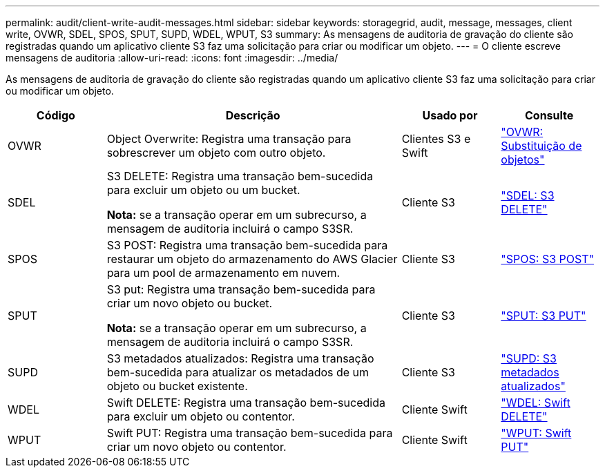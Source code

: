 ---
permalink: audit/client-write-audit-messages.html 
sidebar: sidebar 
keywords: storagegrid, audit, message, messages, client write, OVWR, SDEL, SPOS, SPUT, SUPD, WDEL, WPUT, S3 
summary: As mensagens de auditoria de gravação do cliente são registradas quando um aplicativo cliente S3 faz uma solicitação para criar ou modificar um objeto. 
---
= O cliente escreve mensagens de auditoria
:allow-uri-read: 
:icons: font
:imagesdir: ../media/


[role="lead"]
As mensagens de auditoria de gravação do cliente são registradas quando um aplicativo cliente S3 faz uma solicitação para criar ou modificar um objeto.

[cols="1a,3a,1a,1a"]
|===
| Código | Descrição | Usado por | Consulte 


 a| 
OVWR
 a| 
Object Overwrite: Registra uma transação para sobrescrever um objeto com outro objeto.
 a| 
Clientes S3 e Swift
 a| 
link:ovwr-object-overwrite.html["OVWR: Substituição de objetos"]



 a| 
SDEL
 a| 
S3 DELETE: Registra uma transação bem-sucedida para excluir um objeto ou um bucket.

*Nota:* se a transação operar em um subrecurso, a mensagem de auditoria incluirá o campo S3SR.
 a| 
Cliente S3
 a| 
link:sdel-s3-delete.html["SDEL: S3 DELETE"]



 a| 
SPOS
 a| 
S3 POST: Registra uma transação bem-sucedida para restaurar um objeto do armazenamento do AWS Glacier para um pool de armazenamento em nuvem.
 a| 
Cliente S3
 a| 
link:spos-s3-post.html["SPOS: S3 POST"]



 a| 
SPUT
 a| 
S3 put: Registra uma transação bem-sucedida para criar um novo objeto ou bucket.

*Nota:* se a transação operar em um subrecurso, a mensagem de auditoria incluirá o campo S3SR.
 a| 
Cliente S3
 a| 
link:sput-s3-put.html["SPUT: S3 PUT"]



 a| 
SUPD
 a| 
S3 metadados atualizados: Registra uma transação bem-sucedida para atualizar os metadados de um objeto ou bucket existente.
 a| 
Cliente S3
 a| 
link:supd-s3-metadata-updated.html["SUPD: S3 metadados atualizados"]



 a| 
WDEL
 a| 
Swift DELETE: Registra uma transação bem-sucedida para excluir um objeto ou contentor.
 a| 
Cliente Swift
 a| 
link:wdel-swift-delete.html["WDEL: Swift DELETE"]



 a| 
WPUT
 a| 
Swift PUT: Registra uma transação bem-sucedida para criar um novo objeto ou contentor.
 a| 
Cliente Swift
 a| 
link:wput-swift-put.html["WPUT: Swift PUT"]

|===